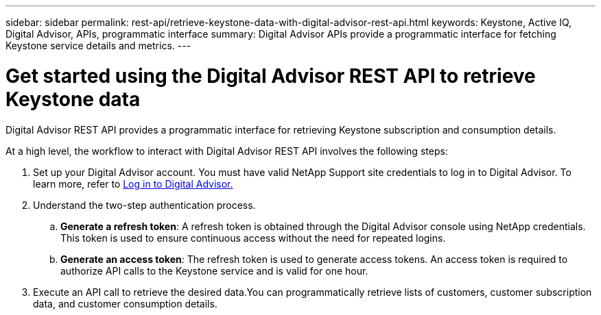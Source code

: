 ---
sidebar: sidebar
permalink: rest-api/retrieve-keystone-data-with-digital-advisor-rest-api.html
keywords: Keystone, Active IQ, Digital Advisor, APIs, programmatic interface 
summary: Digital Advisor APIs provide a programmatic interface for fetching Keystone service details and metrics.
---

= Get started using the Digital Advisor REST API to retrieve Keystone data
:hardbreaks:
:nofooter:
:icons: font
:linkattrs:
:imagesdir: ../media/

[.lead]
Digital Advisor REST API provides a programmatic interface for retrieving Keystone subscription and consumption details.

At a high level, the workflow to interact with Digital Advisor REST API involves the following steps:

. Set up your Digital Advisor account. You must have valid NetApp Support site credentials to log in to Digital Advisor. To learn more, refer to https://docs.netapp.com/us-en/active-iq/task_login_activeiq.html[Log in to Digital Advisor.]
. Understand the two-step authentication process.

.. *Generate a refresh token*: A refresh token is obtained through the Digital Advisor console using NetApp credentials. This token is used to ensure continuous access without the need for repeated logins.
.. *Generate an access token*: The refresh token is used to generate access tokens. An access token is required to authorize API calls to the Keystone service and is valid for one hour.
. Execute an API call to retrieve the desired data.You can programmatically retrieve lists of customers, customer subscription data, and customer consumption details.

